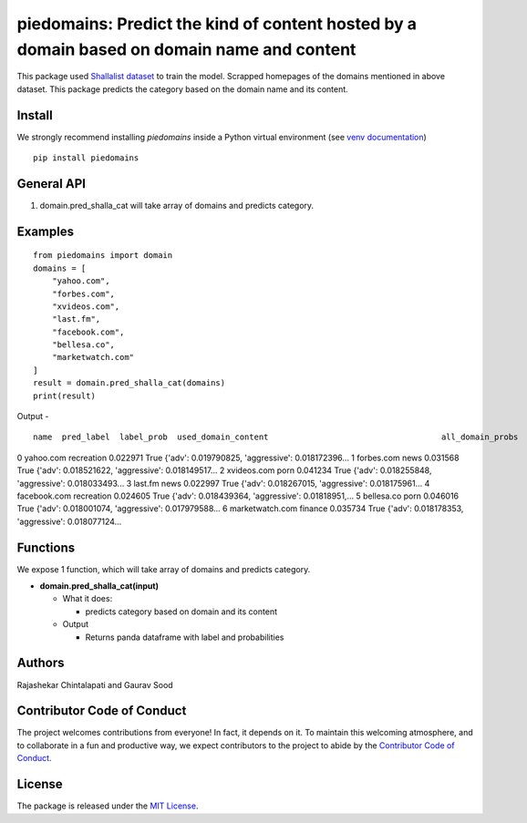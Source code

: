 ===========================================================================================
piedomains: Predict the kind of content hosted by a domain based on domain name and content
===========================================================================================

.. image:: https://ci.appveyor.com/api/projects/status/k0b72xay9i4ufxff?svg=true
    :target: https://ci.appveyor.com/project/soodoku/piedomains
.. image:: https://img.shields.io/pypi/v/piedomains.svg
    :target: https://pypi.python.org/pypi/piedomains
.. image:: https://readthedocs.org/projects/piedomains/badge/?version=latest
    :target: http://piedomains.readthedocs.io/en/latest/?badge=latest
    :alt: Documentation Status
.. image:: https://pepy.tech/badge/piedomains
    :target: https://pepy.tech/project/piedomains


This package used `Shallalist dataset <https://dataverse.harvard.edu/dataset.xhtml?persistentId=doi:10.7910/DVN/ZXTQ7V>`__ to train the model.
Scrapped homepages of the domains mentioned in above dataset. This package predicts the category based on the domain name and its content.

Install
-------
We strongly recommend installing `piedomains` inside a Python virtual environment
(see `venv documentation <https://docs.python.org/3/library/venv.html#creating-virtual-environments>`__)

::

    pip install piedomains

General API
-----------
1. domain.pred_shalla_cat will take array of domains and predicts category.

Examples
--------
::

  from piedomains import domain
  domains = [
      "yahoo.com",
      "forbes.com",
      "xvideos.com",
      "last.fm",
      "facebook.com",
      "bellesa.co",
      "marketwatch.com"
  ]
  result = domain.pred_shalla_cat(domains)
  print(result)

Output -
::

              name  pred_label  label_prob  used_domain_content                                    all_domain_probs  
0        yahoo.com  recreation    0.022971                 True    {'adv': 0.019790825, 'aggressive': 0.018172396...  
1       forbes.com        news    0.031568                 True    {'adv': 0.018521622, 'aggressive': 0.018149517...  
2      xvideos.com        porn    0.041234                 True    {'adv': 0.018255848, 'aggressive': 0.018033493...  
3          last.fm        news    0.022997                 True    {'adv': 0.018267015, 'aggressive': 0.018175961...  
4     facebook.com  recreation    0.024605                 True    {'adv': 0.018439364, 'aggressive': 0.01818951,...  
5       bellesa.co        porn    0.046016                 True    {'adv': 0.018001074, 'aggressive': 0.017979588...  
6  marketwatch.com     finance    0.035734                 True    {'adv': 0.018178353, 'aggressive': 0.018077124...  


Functions
----------
We expose 1 function, which will take array of domains and predicts category.

- **domain.pred_shalla_cat(input)**

  - What it does:

    - predicts category based on domain and its content

  - Output

    - Returns panda dataframe with label and probabilities

Authors
-------
Rajashekar Chintalapati and Gaurav Sood

Contributor Code of Conduct
---------------------------------
The project welcomes contributions from everyone! In fact, it depends on
it. To maintain this welcoming atmosphere, and to collaborate in a fun
and productive way, we expect contributors to the project to abide by
the `Contributor Code of Conduct <http://contributor-covenant.org/version/1/0/0/>`__.

License
----------
The package is released under the `MIT License <https://opensource.org/licenses/MIT>`__.